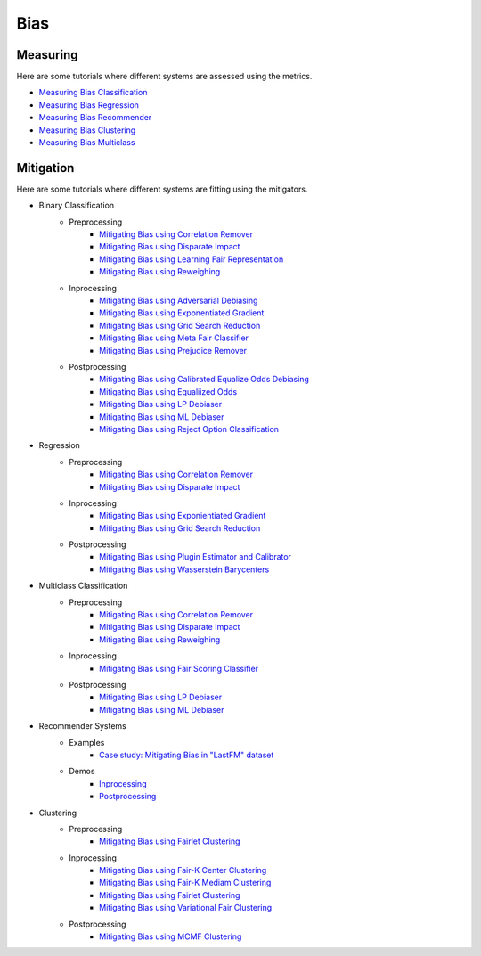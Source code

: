 Bias
====

Measuring
---------

Here are some tutorials where different systems are assessed using the metrics.

- `Measuring Bias Classification <bias/measuring_bias/measuring_bias_classification.ipynb>`_
- `Measuring Bias Regression <bias/measuring_bias/measuring_bias_regression.ipynb>`_
- `Measuring Bias Recommender <bias/measuring_bias/measuring_bias_recommender.ipynb>`_
- `Measuring Bias Clustering <bias/measuring_bias/measuring_bias_clustering.ipynb>`_
- `Measuring Bias Multiclass <bias/measuring_bias/measuring_bias_multiclass.ipynb>`_

Mitigation
----------

Here are some tutorials where different systems are fitting using the mitigators.

- Binary Classification
    - Preprocessing
        - `Mitigating Bias using Correlation Remover <bias/mitigating_bias/binary_classification/preprocessing/correlation_remover.ipynb>`_
        - `Mitigating Bias using Disparate Impact <bias/mitigating_bias/binary_classification/preprocessing/disparate_impact.ipynb>`_
        - `Mitigating Bias using Learning Fair Representation <bias/mitigating_bias/binary_classification/preprocessing/learning_fair_representation.ipynb>`_
        - `Mitigating Bias using Reweighing <bias/mitigating_bias/binary_classification/preprocessing/reweighing.ipynb>`_

    - Inprocessing
        - `Mitigating Bias using Adversarial Debiasing <bias/mitigating_bias/binary_classification/inprocessing/adversarial_debiasing.ipynb>`_
        - `Mitigating Bias using Exponentiated Gradient <bias/mitigating_bias/binary_classification/inprocessing/exponentiated_gradient.ipynb>`_
        - `Mitigating Bias using Grid Search Reduction <bias/mitigating_bias/binary_classification/inprocessing/grid_search_reduction.ipynb>`_
        - `Mitigating Bias using Meta Fair Classifier <bias/mitigating_bias/binary_classification/inprocessing/meta_fair_classifier.ipynb>`_
        - `Mitigating Bias using Prejudice Remover <bias/mitigating_bias/binary_classification/inprocessing/prejudice_remover.ipynb>`_

    - Postprocessing
        - `Mitigating Bias using Calibrated Equalize Odds Debiasing <bias/mitigating_bias/binary_classification/postprocessing/calibrated_equalized_odds.ipynb>`_
        - `Mitigating Bias using Equaliized Odds <bias/mitigating_bias/binary_classification/postprocessing/equalized_odds.ipynb>`_
        - `Mitigating Bias using LP Debiaser <bias/mitigating_bias/binary_classification/postprocessing/lp_debiaser.ipynb>`_
        - `Mitigating Bias using ML Debiaser <bias/mitigating_bias/binary_classification/postprocessing/ml_debiaser.ipynb>`_
        - `Mitigating Bias using Reject Option Classification <bias/mitigating_bias/binary_classification/postprocessing/reject_option_classification.ipynb>`_

- Regression
    - Preprocessing
        - `Mitigating Bias using Correlation Remover <bias/mitigating_bias/regression/preprocessing/correlation_remover.ipynb>`_
        - `Mitigating Bias using Disparate Impact <bias/mitigating_bias/regression/preprocessing/disparate_impact_remover.ipynb>`_

    - Inprocessing
        - `Mitigating Bias using Exponientiated Gradient <bias/mitigating_bias/regression/inprocessing/exponientiated_gradient.ipynb>`_
        - `Mitigating Bias using Grid Search Reduction <bias/mitigating_bias/regression/inprocessing/grid_search_reduction.ipynb>`_

    - Postprocessing
        - `Mitigating Bias using Plugin Estimator and Calibrator <bias/mitigating_bias/regression/postprocessing/plugin_estimator_and_calibrator.ipynb>`_
        - `Mitigating Bias using Wasserstein Barycenters <bias/mitigating_bias/regression/postprocessing/wasserstein_barycenters.ipynb>`_

- Multiclass Classification
    - Preprocessing
        - `Mitigating Bias using Correlation Remover <bias/mitigating_bias/multi_classification/preprocessing/correlation_remover.ipynb>`_
        - `Mitigating Bias using Disparate Impact <bias/mitigating_bias/multi_classification/preprocessing/disparate_impact.ipynb>`_
        - `Mitigating Bias using Reweighing <bias/mitigating_bias/multi_classification/preprocessing/reweighing.ipynb>`_

    - Inprocessing
        - `Mitigating Bias using Fair Scoring Classifier <bias/mitigating_bias/multi_classification/inprocessing/fair_scoring_classifier.ipynb>`_

    - Postprocessing
        - `Mitigating Bias using LP Debiaser <bias/mitigating_bias/multi_classification/postprocessing/lp_debiaser.ipynb>`_
        - `Mitigating Bias using ML Debiaser <bias/mitigating_bias/multi_classification/postprocessing/ml_debiaser.ipynb>`_
        
- Recommender Systems
    - Examples
        - `Case study: Mitigating Bias in "LastFM" dataset <bias/mitigating_bias/recommender_systems/examples/example_lastfm.ipynb>`_
    - Demos
        - `Inprocessing <bias/mitigating_bias/recommender_systems/demos/inprocessing.ipynb>`_
        - `Postprocessing <bias/mitigating_bias/recommender_systems/demos/postprocessing.ipynb>`_
        
- Clustering
    - Preprocessing
        - `Mitigating Bias using Fairlet Clustering <bias/mitigating_bias/clustering/preprocessing/fairlet_clustering_preprocessing.ipynb>`_

    - Inprocessing
        - `Mitigating Bias using Fair-K Center Clustering <bias/mitigating_bias/clustering/inprocessing/fair_k_center_clustering.ipynb>`_
        - `Mitigating Bias using Fair-K Mediam Clustering <bias/mitigating_bias/clustering/inprocessing/fair_k_median_clustering.ipynb>`_
        - `Mitigating Bias using Fairlet Clustering <bias/mitigating_bias/clustering/inprocessing/fairlet_clustering.ipynb>`_
        - `Mitigating Bias using Variational Fair Clustering <bias/mitigating_bias/clustering/inprocessing/variational_fair_clustering.ipynb>`_

    - Postprocessing
        - `Mitigating Bias using MCMF Clustering <bias/mitigating_bias/clustering/postprocessing/mcmf_clustering.ipynb>`_
